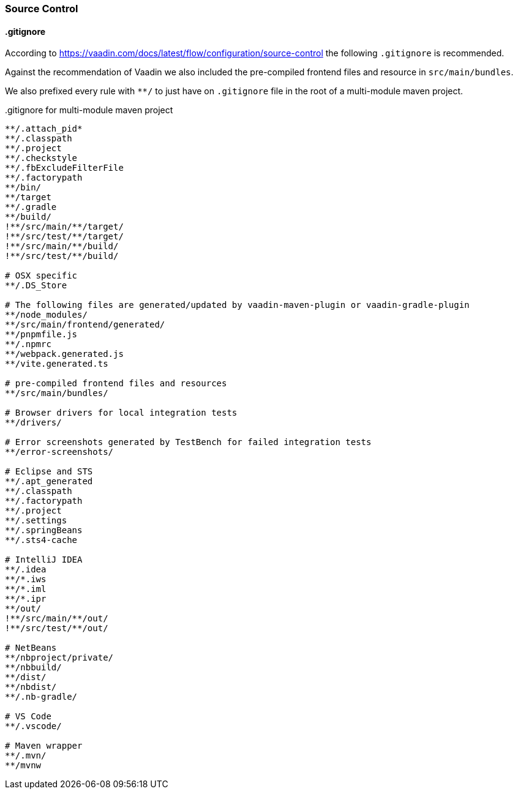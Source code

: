 :jbake-title: Source Control
:jbake-type: section
:jbake-status: published

:vaadin-dir: ../../../../..

[[source-control]]
=== Source Control

[[gitignore]]
==== .gitignore

According to https://vaadin.com/docs/latest/flow/configuration/source-control the following `.gitignore` is recommended.

Against the recommendation of Vaadin we also included the pre-compiled frontend files and resource in `src/main/bundles`.

We also prefixed every rule with `**/` to just have on `.gitignore` file in the root of a multi-module maven project.

..gitignore for multi-module maven project
[source,text]
----
**/.attach_pid*
**/.classpath
**/.project
**/.checkstyle
**/.fbExcludeFilterFile
**/.factorypath
**/bin/
**/target
**/.gradle
**/build/
!**/src/main/**/target/
!**/src/test/**/target/
!**/src/main/**/build/
!**/src/test/**/build/

# OSX specific
**/.DS_Store

# The following files are generated/updated by vaadin-maven-plugin or vaadin-gradle-plugin
**/node_modules/
**/src/main/frontend/generated/
**/pnpmfile.js
**/.npmrc
**/webpack.generated.js
**/vite.generated.ts

# pre-compiled frontend files and resources
**/src/main/bundles/

# Browser drivers for local integration tests
**/drivers/

# Error screenshots generated by TestBench for failed integration tests
**/error-screenshots/

# Eclipse and STS
**/.apt_generated
**/.classpath
**/.factorypath
**/.project
**/.settings
**/.springBeans
**/.sts4-cache

# IntelliJ IDEA
**/.idea
**/*.iws
**/*.iml
**/*.ipr
**/out/
!**/src/main/**/out/
!**/src/test/**/out/

# NetBeans
**/nbproject/private/
**/nbbuild/
**/dist/
**/nbdist/
**/.nb-gradle/

# VS Code
**/.vscode/

# Maven wrapper
**/.mvn/
**/mvnw
----